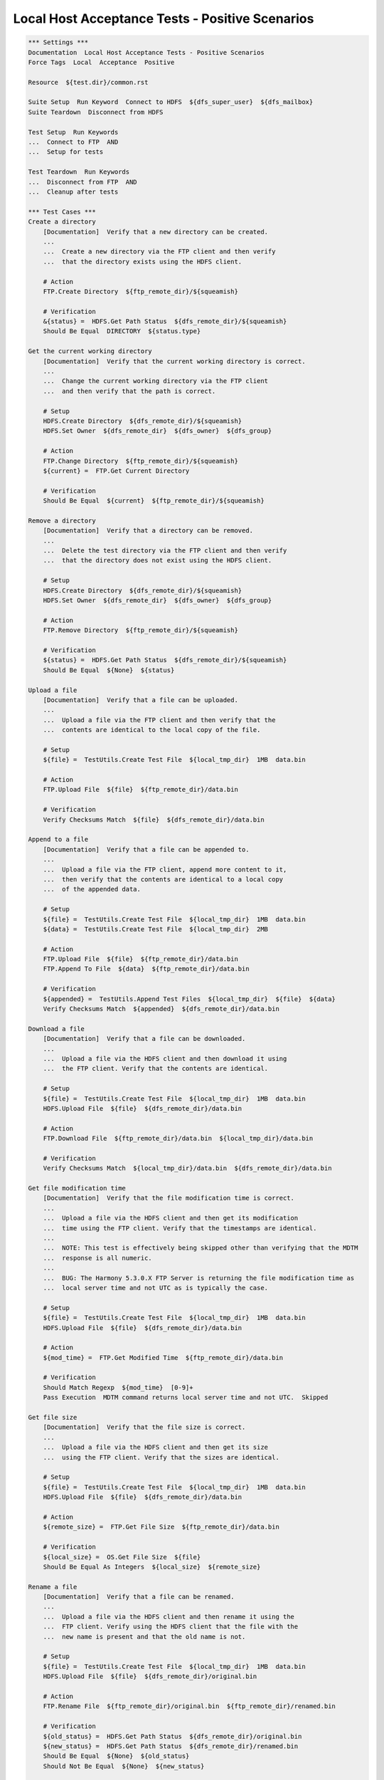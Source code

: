 Local Host Acceptance Tests - Positive Scenarios
------------------------------------------------

.. code:: robotframework

    *** Settings ***
    Documentation  Local Host Acceptance Tests - Positive Scenarios
    Force Tags  Local  Acceptance  Positive

    Resource  ${test.dir}/common.rst

    Suite Setup  Run Keyword  Connect to HDFS  ${dfs_super_user}  ${dfs_mailbox}
    Suite Teardown  Disconnect from HDFS

    Test Setup  Run Keywords
    ...  Connect to FTP  AND
    ...  Setup for tests

    Test Teardown  Run Keywords
    ...  Disconnect from FTP  AND
    ...  Cleanup after tests

    *** Test Cases ***
    Create a directory
        [Documentation]  Verify that a new directory can be created.
        ...
        ...  Create a new directory via the FTP client and then verify
        ...  that the directory exists using the HDFS client.

        # Action
        FTP.Create Directory  ${ftp_remote_dir}/${squeamish}

        # Verification
        &{status} =  HDFS.Get Path Status  ${dfs_remote_dir}/${squeamish}
        Should Be Equal  DIRECTORY  ${status.type}

    Get the current working directory
        [Documentation]  Verify that the current working directory is correct.
        ...
        ...  Change the current working directory via the FTP client
        ...  and then verify that the path is correct.

        # Setup
        HDFS.Create Directory  ${dfs_remote_dir}/${squeamish}
        HDFS.Set Owner  ${dfs_remote_dir}  ${dfs_owner}  ${dfs_group}

        # Action
        FTP.Change Directory  ${ftp_remote_dir}/${squeamish}
        ${current} =  FTP.Get Current Directory

        # Verification
        Should Be Equal  ${current}  ${ftp_remote_dir}/${squeamish}

    Remove a directory
        [Documentation]  Verify that a directory can be removed.
        ...
        ...  Delete the test directory via the FTP client and then verify
        ...  that the directory does not exist using the HDFS client.

        # Setup
        HDFS.Create Directory  ${dfs_remote_dir}/${squeamish}
        HDFS.Set Owner  ${dfs_remote_dir}  ${dfs_owner}  ${dfs_group}

        # Action
        FTP.Remove Directory  ${ftp_remote_dir}/${squeamish}

        # Verification
        ${status} =  HDFS.Get Path Status  ${dfs_remote_dir}/${squeamish}
        Should Be Equal  ${None}  ${status}

    Upload a file
        [Documentation]  Verify that a file can be uploaded.
        ...
        ...  Upload a file via the FTP client and then verify that the
        ...  contents are identical to the local copy of the file.

        # Setup
        ${file} =  TestUtils.Create Test File  ${local_tmp_dir}  1MB  data.bin

        # Action
        FTP.Upload File  ${file}  ${ftp_remote_dir}/data.bin

        # Verification
        Verify Checksums Match  ${file}  ${dfs_remote_dir}/data.bin

    Append to a file
        [Documentation]  Verify that a file can be appended to.
        ...
        ...  Upload a file via the FTP client, append more content to it,
        ...  then verify that the contents are identical to a local copy
        ...  of the appended data.

        # Setup
        ${file} =  TestUtils.Create Test File  ${local_tmp_dir}  1MB  data.bin
        ${data} =  TestUtils.Create Test File  ${local_tmp_dir}  2MB

        # Action
        FTP.Upload File  ${file}  ${ftp_remote_dir}/data.bin
        FTP.Append To File  ${data}  ${ftp_remote_dir}/data.bin

        # Verification
        ${appended} =  TestUtils.Append Test Files  ${local_tmp_dir}  ${file}  ${data}
        Verify Checksums Match  ${appended}  ${dfs_remote_dir}/data.bin

    Download a file
        [Documentation]  Verify that a file can be downloaded.
        ...
        ...  Upload a file via the HDFS client and then download it using
        ...  the FTP client. Verify that the contents are identical.

        # Setup
        ${file} =  TestUtils.Create Test File  ${local_tmp_dir}  1MB  data.bin
        HDFS.Upload File  ${file}  ${dfs_remote_dir}/data.bin

        # Action
        FTP.Download File  ${ftp_remote_dir}/data.bin  ${local_tmp_dir}/data.bin

        # Verification
        Verify Checksums Match  ${local_tmp_dir}/data.bin  ${dfs_remote_dir}/data.bin

    Get file modification time
        [Documentation]  Verify that the file modification time is correct.
        ...
        ...  Upload a file via the HDFS client and then get its modification
        ...  time using the FTP client. Verify that the timestamps are identical.
        ...
        ...  NOTE: This test is effectively being skipped other than verifying that the MDTM
        ...  response is all numeric.
        ...
        ...  BUG: The Harmony 5.3.0.X FTP Server is returning the file modification time as
        ...  local server time and not UTC as is typically the case.

        # Setup
        ${file} =  TestUtils.Create Test File  ${local_tmp_dir}  1MB  data.bin
        HDFS.Upload File  ${file}  ${dfs_remote_dir}/data.bin

        # Action
        ${mod_time} =  FTP.Get Modified Time  ${ftp_remote_dir}/data.bin

        # Verification
        Should Match Regexp  ${mod_time}  [0-9]+
        Pass Execution  MDTM command returns local server time and not UTC.  Skipped

    Get file size
        [Documentation]  Verify that the file size is correct.
        ...
        ...  Upload a file via the HDFS client and then get its size
        ...  using the FTP client. Verify that the sizes are identical.

        # Setup
        ${file} =  TestUtils.Create Test File  ${local_tmp_dir}  1MB  data.bin
        HDFS.Upload File  ${file}  ${dfs_remote_dir}/data.bin

        # Action
        ${remote_size} =  FTP.Get File Size  ${ftp_remote_dir}/data.bin

        # Verification
        ${local_size} =  OS.Get File Size  ${file}
        Should Be Equal As Integers  ${local_size}  ${remote_size}

    Rename a file
        [Documentation]  Verify that a file can be renamed.
        ...
        ...  Upload a file via the HDFS client and then rename it using the
        ...  FTP client. Verify using the HDFS client that the file with the
        ...  new name is present and that the old name is not.

        # Setup
        ${file} =  TestUtils.Create Test File  ${local_tmp_dir}  1MB  data.bin
        HDFS.Upload File  ${file}  ${dfs_remote_dir}/original.bin

        # Action
        FTP.Rename File  ${ftp_remote_dir}/original.bin  ${ftp_remote_dir}/renamed.bin

        # Verification
        ${old_status} =  HDFS.Get Path Status  ${dfs_remote_dir}/original.bin
        ${new_status} =  HDFS.Get Path Status  ${dfs_remote_dir}/renamed.bin
        Should Be Equal  ${None}  ${old_status}
        Should Not Be Equal  ${None}  ${new_status}

    Delete a file
        [Documentation]  Verify that a file can be deleted.
        ...
        ...  Upload a file via the HDFS client and then delete it using the FTP.
        ...  client. Verify using the HDFS client that the file is not present

        # Setup
        ${file} =  TestUtils.Create Test File  ${local_tmp_dir}  1MB  data.bin
        HDFS.Upload File  ${file}  ${dfs_remote_dir}/data.bin

        # Action
        FTP.Remove File  ${ftp_remote_dir}/data.bin

        # Verification
        ${status} =  HDFS.Get Path Status  ${dfs_remote_dir}/data.bin
        Should Be Equal  ${None}  ${status}

    List directory: empty directory
        [Documentation]  Verify that listing an empty directory returns no results.

        # Action
        @{directory_list} =  FTP.List Directory  ${ftp_remote_dir}

        # Verification
        ${directory_list_length} =  Get Length  ${directory_list}
        Should Be Equal As Integers  0  ${directory_list_length}

    List files in directory: empty directory
        [Documentation]  Verify that listing files in an empty directory returns no results.
        # Action
        @{name_list} =  FTP.List Files In Directory  ${ftp_remote_dir}

        # Verification
        ${name_list_length} =  Get Length  ${name_list}
        Should Be Equal As Integers  0  ${name_list_length}

    List directory: mix of directories/files
        [Documentation]  Verify that the contents of a directory can be listed.
        ...
        ...  Using the HDFS client, upload some files and create directories. Verify
        ...  via the FTP client that the directory can be listed and that the resulting
        ...  list contains the expected files/directories sorted in the correct order.

        # Setup
        Create File/Directory Mix

        # Action
        @{directory_list} =  FTP.List Directory  ${ftp_remote_dir}

        # Verification
        ${directory_list_length} =  Get Length  ${directory_list}
        Should Be Equal As Integers  7  ${directory_list_length}

        Should Contain  @{directory_list}[0]  Do
        Should Contain  @{directory_list}[1]  Fa
        Should Contain  @{directory_list}[2]  La
        Should Contain  @{directory_list}[3]  Mi
        Should Contain  @{directory_list}[4]  Re
        Should Contain  @{directory_list}[5]  Sol
        Should Contain  @{directory_list}[6]  Ti

    List files in directory: mix of directories/files
        [Documentation]  Verify that file names only in a directory can be listed.
        ...
        ...  Using the HDFS client, upload some files and create directories. Verify
        ...  via the FTP client that the _file names only_ can be listed and that the
        ...  resulting list contains the expected files sorted in the correct order.

        # Setup
        Create File/Directory Mix
        FTP.Change Directory  ${ftp_remote_dir}

        # Action
        @{name_list} =  FTP.List Files In Directory

        # Verification
        ${name_list_length} =  Get Length  ${name_list}
        Should Be Equal As Integers  3  ${name_list_length}

        Should Be Equal  @{name_list}[0]  Fa
        Should Be Equal  @{name_list}[1]  Mi
        Should Be Equal  @{name_list}[2]  Sol

    List files in directory: only directories/no files present
        [Documentation]  Verify that no file names are listed.
        ...
        ...  Using the HDFS client, create directories only. Verify via the
        ...  FTP client that the file names only_ can be listed and that the
        ...  resulting list is empty.

        # Setup
        Create Directories Only

        # Action
        @{name_list} =  FTP.List Files In Directory  ${ftp_remote_dir}

        # Verification
        ${name_list_length} =  Get Length  ${name_list}
        Should Be Equal As Integers  0  ${name_list_length}

    *** Keywords ***
    Create File/Directory Mix
        ${file} =  TestUtils.Create Test File  ${local_tmp_dir}  100KB  data.bin
        HDFS.Create Directory  ${dfs_remote_dir}/Do
        HDFS.Create Directory  ${dfs_remote_dir}/Re
        HDFS.Upload File  ${file}  ${dfs_remote_dir}/Mi
        HDFS.Upload File  ${file}  ${dfs_remote_dir}/Fa
        HDFS.Upload File  ${file}  ${dfs_remote_dir}/Sol
        HDFS.Create Directory  ${dfs_remote_dir}/La
        HDFS.Create Directory  ${dfs_remote_dir}/Ti

    Create Directories Only
        HDFS.Create Directory  ${dfs_remote_dir}/Do
        HDFS.Create Directory  ${dfs_remote_dir}/Re
        HDFS.Create Directory  ${dfs_remote_dir}/La
        HDFS.Create Directory  ${dfs_remote_dir}/Ti

